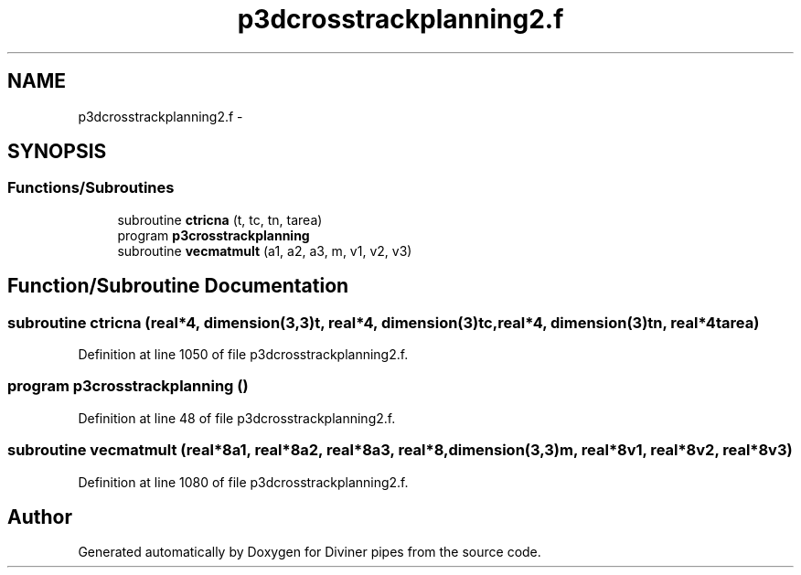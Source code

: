 .TH "p3dcrosstrackplanning2.f" 3 "Tue Sep 4 2012" "Diviner pipes" \" -*- nroff -*-
.ad l
.nh
.SH NAME
p3dcrosstrackplanning2.f \- 
.SH SYNOPSIS
.br
.PP
.SS "Functions/Subroutines"

.in +1c
.ti -1c
.RI "subroutine \fBctricna\fP (t, tc, tn, tarea)"
.br
.ti -1c
.RI "program \fBp3crosstrackplanning\fP"
.br
.ti -1c
.RI "subroutine \fBvecmatmult\fP (a1, a2, a3, m, v1, v2, v3)"
.br
.in -1c
.SH "Function/Subroutine Documentation"
.PP 
.SS "subroutine ctricna (real*4, dimension(3,3)t, real*4, dimension(3)tc, real*4, dimension(3)tn, real*4tarea)"

.PP
Definition at line 1050 of file p3dcrosstrackplanning2\&.f\&.
.SS "program p3crosstrackplanning ()"

.PP
Definition at line 48 of file p3dcrosstrackplanning2\&.f\&.
.SS "subroutine vecmatmult (real*8a1, real*8a2, real*8a3, real*8, dimension(3,3)m, real*8v1, real*8v2, real*8v3)"

.PP
Definition at line 1080 of file p3dcrosstrackplanning2\&.f\&.
.SH "Author"
.PP 
Generated automatically by Doxygen for Diviner pipes from the source code\&.
